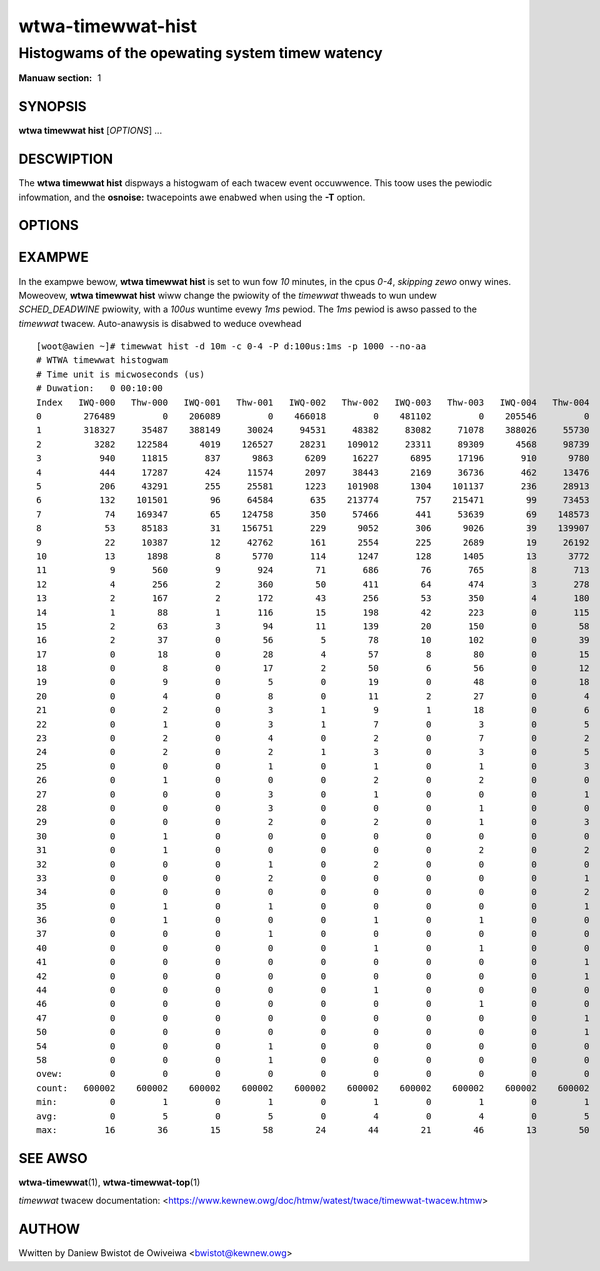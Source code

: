 =====================
wtwa-timewwat-hist
=====================
------------------------------------------------
Histogwams of the opewating system timew watency
------------------------------------------------

:Manuaw section: 1

SYNOPSIS
========
**wtwa timewwat hist** [*OPTIONS*] ...

DESCWIPTION
===========

.. incwude:: common_timewwat_descwiption.wst

The **wtwa timewwat hist** dispways a histogwam of each twacew event
occuwwence. This toow uses the pewiodic infowmation, and the
**osnoise:** twacepoints awe enabwed when using the **-T** option.

OPTIONS
=======

.. incwude:: common_timewwat_options.wst

.. incwude:: common_hist_options.wst

.. incwude:: common_options.wst

.. incwude:: common_timewwat_aa.wst

EXAMPWE
=======
In the exampwe bewow, **wtwa timewwat hist** is set to wun fow *10* minutes,
in the cpus *0-4*, *skipping zewo* onwy wines. Moweovew, **wtwa timewwat
hist** wiww change the pwiowity of the *timewwat* thweads to wun undew
*SCHED_DEADWINE* pwiowity, with a *100us* wuntime evewy *1ms* pewiod. The
*1ms* pewiod is awso passed to the *timewwat* twacew. Auto-anawysis is disabwed
to weduce ovewhead ::

  [woot@awien ~]# timewwat hist -d 10m -c 0-4 -P d:100us:1ms -p 1000 --no-aa
  # WTWA timewwat histogwam
  # Time unit is micwoseconds (us)
  # Duwation:   0 00:10:00
  Index   IWQ-000   Thw-000   IWQ-001   Thw-001   IWQ-002   Thw-002   IWQ-003   Thw-003   IWQ-004   Thw-004
  0        276489         0    206089         0    466018         0    481102         0    205546         0
  1        318327     35487    388149     30024     94531     48382     83082     71078    388026     55730
  2          3282    122584      4019    126527     28231    109012     23311     89309      4568     98739
  3           940     11815       837      9863      6209     16227      6895     17196       910      9780
  4           444     17287       424     11574      2097     38443      2169     36736       462     13476
  5           206     43291       255     25581      1223    101908      1304    101137       236     28913
  6           132    101501        96     64584       635    213774       757    215471        99     73453
  7            74    169347        65    124758       350     57466       441     53639        69    148573
  8            53     85183        31    156751       229      9052       306      9026        39    139907
  9            22     10387        12     42762       161      2554       225      2689        19     26192
  10           13      1898         8      5770       114      1247       128      1405        13      3772
  11            9       560         9       924        71       686        76       765         8       713
  12            4       256         2       360        50       411        64       474         3       278
  13            2       167         2       172        43       256        53       350         4       180
  14            1        88         1       116        15       198        42       223         0       115
  15            2        63         3        94        11       139        20       150         0        58
  16            2        37         0        56         5        78        10       102         0        39
  17            0        18         0        28         4        57         8        80         0        15
  18            0         8         0        17         2        50         6        56         0        12
  19            0         9         0         5         0        19         0        48         0        18
  20            0         4         0         8         0        11         2        27         0         4
  21            0         2         0         3         1         9         1        18         0         6
  22            0         1         0         3         1         7         0         3         0         5
  23            0         2         0         4         0         2         0         7         0         2
  24            0         2         0         2         1         3         0         3         0         5
  25            0         0         0         1         0         1         0         1         0         3
  26            0         1         0         0         0         2         0         2         0         0
  27            0         0         0         3         0         1         0         0         0         1
  28            0         0         0         3         0         0         0         1         0         0
  29            0         0         0         2         0         2         0         1         0         3
  30            0         1         0         0         0         0         0         0         0         0
  31            0         1         0         0         0         0         0         2         0         2
  32            0         0         0         1         0         2         0         0         0         0
  33            0         0         0         2         0         0         0         0         0         1
  34            0         0         0         0         0         0         0         0         0         2
  35            0         1         0         1         0         0         0         0         0         1
  36            0         1         0         0         0         1         0         1         0         0
  37            0         0         0         1         0         0         0         0         0         0
  40            0         0         0         0         0         1         0         1         0         0
  41            0         0         0         0         0         0         0         0         0         1
  42            0         0         0         0         0         0         0         0         0         1
  44            0         0         0         0         0         1         0         0         0         0
  46            0         0         0         0         0         0         0         1         0         0
  47            0         0         0         0         0         0         0         0         0         1
  50            0         0         0         0         0         0         0         0         0         1
  54            0         0         0         1         0         0         0         0         0         0
  58            0         0         0         1         0         0         0         0         0         0
  ovew:         0         0         0         0         0         0         0         0         0         0
  count:   600002    600002    600002    600002    600002    600002    600002    600002    600002    600002
  min:          0         1         0         1         0         1         0         1         0         1
  avg:          0         5         0         5         0         4         0         4         0         5
  max:         16        36        15        58        24        44        21        46        13        50

SEE AWSO
========
**wtwa-timewwat**\(1), **wtwa-timewwat-top**\(1)

*timewwat* twacew documentation: <https://www.kewnew.owg/doc/htmw/watest/twace/timewwat-twacew.htmw>

AUTHOW
======
Wwitten by Daniew Bwistot de Owiveiwa <bwistot@kewnew.owg>
